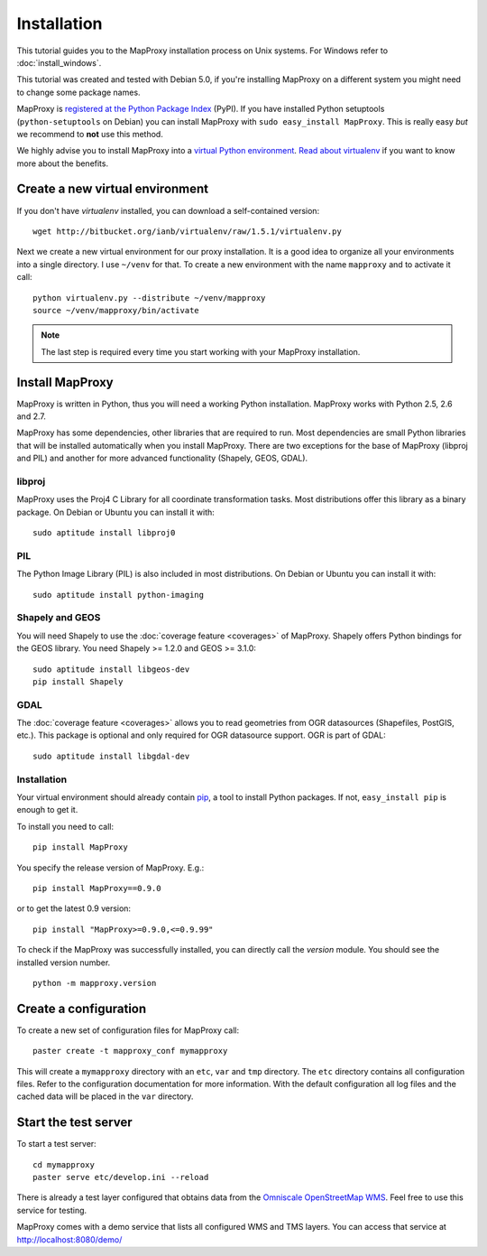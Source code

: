 Installation
============

This tutorial guides you to the MapProxy installation process on Unix systems. For Windows refer to :doc:`install_windows`.

This tutorial was created and tested with Debian 5.0, if you're installing MapProxy on a different system you might need to change some package names. 


MapProxy is `registered at the Python Package Index <http://pypi.python.org/pypi/MapProxy>`_ (PyPI). If you have installed Python setuptools (``python-setuptools`` on Debian) you can install MapProxy with ``sudo easy_install MapProxy``. This is really easy `but` we recommend to **not** use this method. 

We highly advise you to install MapProxy into a `virtual Python environment`_. 
`Read about virtualenv <http://virtualenv.openplans.org/#what-it-does>`_ if you want to know more about the benefits.

.. _`virtual Python environment`: http://guide.python-distribute.org/virtualenv.html

Create a new virtual environment
--------------------------------

If you don't have `virtualenv` installed, you can download a self-contained version::

    wget http://bitbucket.org/ianb/virtualenv/raw/1.5.1/virtualenv.py
    
Next we create a new virtual environment for our proxy installation. It is a good idea to organize all your environments into a single directory. I use ``~/venv`` for that. To create a new environment with the name ``mapproxy`` and to activate it call::

    python virtualenv.py --distribute ~/venv/mapproxy
    source ~/venv/mapproxy/bin/activate

.. note::
  The last step is required every time you start working with your MapProxy installation.

.. _`distribute`: http://packages.python.org/distribute/

Install MapProxy
----------------

MapProxy is written in Python, thus you will need a working Python installation. MapProxy works with Python 2.5, 2.6 and 2.7.

MapProxy has some dependencies, other libraries that are required to run. Most dependencies are small Python libraries that will be installed automatically when you install MapProxy. There are two exceptions for the base of MapProxy (libproj and PIL) and another for more advanced functionality (Shapely, GEOS, GDAL).

libproj
~~~~~~~
MapProxy uses the Proj4 C Library for all coordinate transformation tasks. Most distributions offer this library as a binary package. On Debian or Ubuntu you can install it with::
  
   sudo aptitude install libproj0
  

PIL
~~~
The Python Image Library (PIL) is also included in most distributions. On Debian or Ubuntu you can install it with::
  
    sudo aptitude install python-imaging


Shapely and GEOS
~~~~~~~~~~~~~~~~
You will need Shapely to use the :doc:`coverage feature <coverages>` of MapProxy. Shapely offers Python bindings for the GEOS library. You need Shapely >= 1.2.0 and GEOS >= 3.1.0::

    sudo aptitude install libgeos-dev
    pip install Shapely

GDAL
~~~~
The :doc:`coverage feature <coverages>` allows you to read geometries from OGR datasources (Shapefiles, PostGIS, etc.). This package is optional and only required for OGR datasource support. OGR is part of GDAL::

    sudo aptitude install libgdal-dev


Installation
~~~~~~~~~~~~

Your virtual environment should already contain `pip`_, a tool to install Python packages. If not, ``easy_install pip`` is enough to get it.

To install you need to call::

  pip install MapProxy

You specify the release version of MapProxy. E.g.::

  pip install MapProxy==0.9.0
  
or to get the latest 0.9 version::
 
  pip install "MapProxy>=0.9.0,<=0.9.99"

To check if the MapProxy was successfully installed, you can directly call the `version` module. You should see the installed version number.
::

    python -m mapproxy.version

.. _`pip`: http://pip.openplans.org/


.. _create_configuration:

Create a configuration
----------------------

To create a new set of configuration files for MapProxy call::

    paster create -t mapproxy_conf mymapproxy

This will create a ``mymapproxy`` directory with an ``etc``, ``var`` and ``tmp`` directory.
The ``etc`` directory contains all configuration files. Refer to the configuration documentation for more information. With the default configuration all log files and the cached data will be placed in the ``var`` directory.

Start the test server
---------------------

To start a test server::

    cd mymapproxy
    paster serve etc/develop.ini --reload

There is already a test layer configured that obtains data from the `Omniscale OpenStreetMap WMS`_. Feel free to use this service for testing.

MapProxy comes with a demo service that lists all configured WMS and TMS layers. You can access that service at http://localhost:8080/demo/

.. _`Omniscale OpenStreetMap WMS`: http://osm.omniscale.net/
